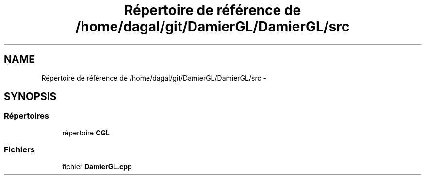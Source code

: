 .TH "Répertoire de référence de /home/dagal/git/DamierGL/DamierGL/src" 3 "Dimanche 2 Mars 2014" "Version 20140227" "DamierGL" \" -*- nroff -*-
.ad l
.nh
.SH NAME
Répertoire de référence de /home/dagal/git/DamierGL/DamierGL/src \- 
.SH SYNOPSIS
.br
.PP
.SS "Répertoires"

.in +1c
.ti -1c
.RI "répertoire \fBCGL\fP"
.br
.in -1c
.SS "Fichiers"

.in +1c
.ti -1c
.RI "fichier \fBDamierGL\&.cpp\fP"
.br
.in -1c
